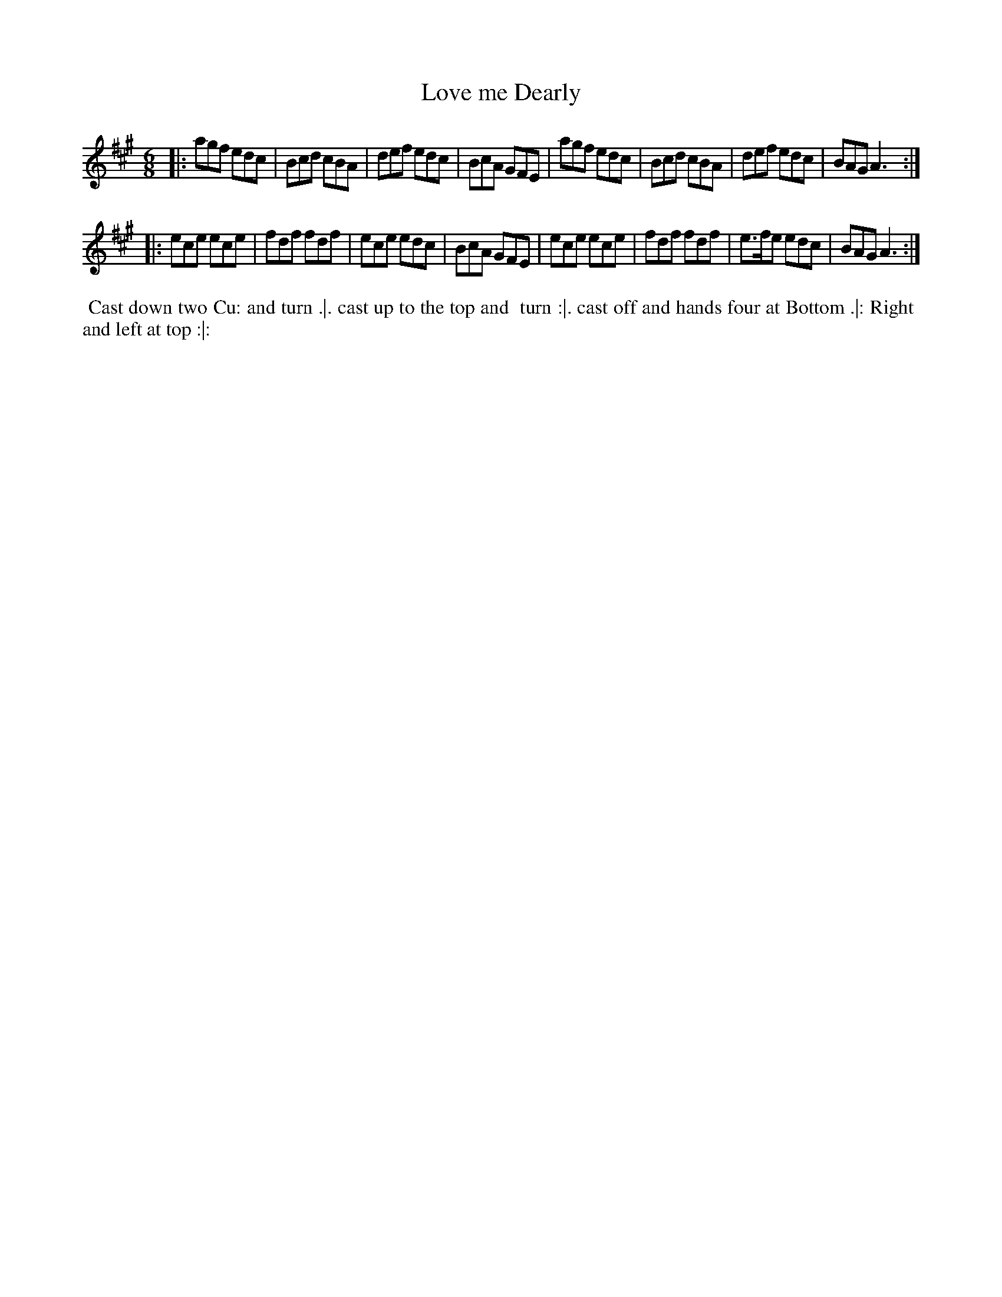 X: 1
T: Love me Dearly
%R: jig
B: Chas & Sam Thompson "Twenty Four Country Dances for the Year 1765", London 1765, p.1 #1
F: http://www.vwml.org/browse/browse-collections-dance-tune-books/browse-thompsons1765#
Z: 2014 John Chambers <jc:trillian.mit.edu> (added dance description)
M: 6/8
L: 1/8
K: A
% - - - - - - - - - - - - - - - - - - - - - - - - - - - - -
|:\
agf edc | Bcd cBA | def edc | BcA GFE |\
agf edc | Bcd cBA | def edc | BAG A3 :|
|:\
ece ece | fdf fdf | ece edc | BcA GFE |\
ece ece | fdf fdf | e>fe edc | BAG A3 :|
% - - - - - - - - - - Dance description - - - - - - - - - -
%%begintext align
%% Cast down two Cu: and turn .|. cast up to the top and
%% turn :|. cast off and hands four at Bottom .|: Right
%% and left at top :|:
%%endtext

